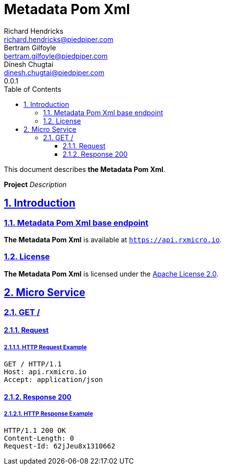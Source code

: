 = Metadata Pom Xml
Richard Hendricks <richard.hendricks@piedpiper.com>; Bertram Gilfoyle <bertram.gilfoyle@piedpiper.com>; Dinesh Chugtai <dinesh.chugtai@piedpiper.com>
0.0.1
:icons: font
:sectanchors: 
:sectlinks: 
:toc: left
:toclevels: 3
:sectnums: 
:sectnumlevels: 5

// ----------------------------------------------------- Metadata Pom Xml Title and Description -----------------------------------------------------
This document describes *the Metadata Pom Xml*.

*Project* _Description_

<<<
// ------------------------------------------------------------------ Introduction ------------------------------------------------------------------
== Introduction

// ---------------------------------------------------------- Introduction | Base Endpoint ----------------------------------------------------------
=== Metadata Pom Xml base endpoint

*The Metadata Pom Xml* is available at `https://api.rxmicro.io`.

// ------------------------------------------------------------- Introduction | License -------------------------------------------------------------
=== License

*The Metadata Pom Xml* is licensed under the https://github.com/rxmicro/rxmicro/blob/master/LICENSE[Apache License 2.0^].

<<<
// ------------------------------------------------------------------ Micro Service ------------------------------------------------------------------
== Micro Service

<<<
// -------------------------------------------------------------- Micro Service | GET / --------------------------------------------------------------
=== GET /

// --------------------------------------------------------- Micro Service | GET / | Request ---------------------------------------------------------
==== Request

// ---------------------------------------------------- Micro Service | GET / | Request | Example ----------------------------------------------------
===== HTTP Request Example

[source,http]
----
GET / HTTP/1.1
Host: api.rxmicro.io
Accept: application/json

----


// ------------------------------------------------------ Micro Service | GET / | Response 200 ------------------------------------------------------
==== Response 200

// ------------------------------------------------- Micro Service | GET / | Response 200 | Example -------------------------------------------------
===== HTTP Response Example

[source,http]
----
HTTP/1.1 200 OK
Content-Length: 0
Request-Id: 62jJeu8x1310662

----

